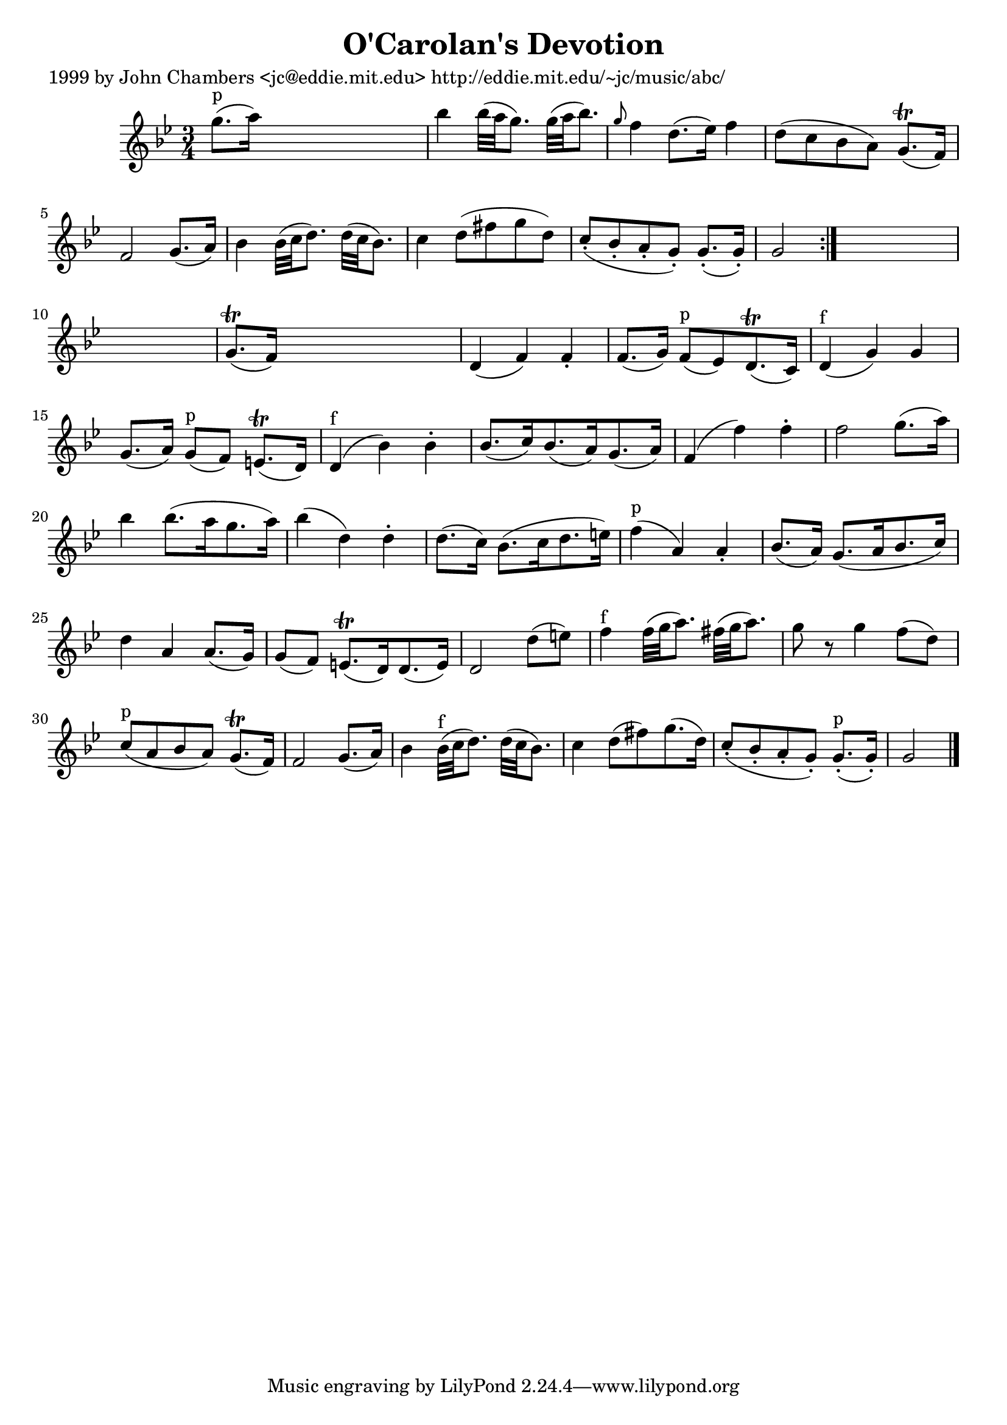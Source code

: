 
\version "2.16.2"
% automatically converted by musicxml2ly from xml/0631_jc.xml

%% additional definitions required by the score:
\language "english"


\header {
    poet = "1999 by John Chambers <jc@eddie.mit.edu> http://eddie.mit.edu/~jc/music/abc/"
    encoder = "abc2xml version 63"
    encodingdate = "2015-01-25"
    title = "O'Carolan's Devotion"
    }

\layout {
    \context { \Score
        autoBeaming = ##f
        }
    }
PartPOneVoiceOne =  \relative g'' {
    \repeat volta 2 {
        \key g \minor \time 3/4 | % 1
        g8. ^"p" ( [ a16 ) ] s2 | % 2
        bf4 bf32 ( [ a32 g8. ) ] g32 ( [ a32 bf8. ) ] | % 3
        \grace { g8 } f4 d8. ( [ ef16 ) ] f4 | % 4
        d8 ( [ c8 bf8 a8 ) ] g8. ( \trill [ f16 ) ] | % 5
        f2 g8. ( [ a16 ) ] | % 6
        bf4 bf32 ( [ c32 d8. ) ] d32 ( [ c32 bf8. ) ] | % 7
        c4 d8 ( [ fs8 g8 d8 ) ] | % 8
        c8 ( -. [ bf8 -. a8 -. g8 ) -. ] g8. ( -. [ g16 ) -. ] | % 9
        g2 }
    s1 | % 11
    g8. ( \trill [ f16 ) ] s2 | % 12
    d4 ( f4 ) f4 -. | % 13
    f8. ( [ g16 ) ] f8 ^"p" ( [ ef8 ) d8. ( \trill c16 ) ] | % 14
    d4 ^"f" ( g4 ) g4 | % 15
    g8. ( [ a16 ) ] g8 ^"p" ( [ f8 ) ] e8. ( \trill [ d16 ) ] | % 16
    d4 ^"f" ( bf'4 ) bf4 -. | % 17
    bf8. ( [ c16 ) bf8. ( a16 ) g8. ( a16 ) ] | % 18
    f4 ( f'4 ) f4 -. | % 19
    f2 g8. ( [ a16 ) ] | \barNumberCheck #20
    bf4 bf8. ( [ a16 g8. a16 ) ] | % 21
    bf4 ( d,4 ) d4 -. | % 22
    d8. ( [ c16 ) ] bf8. ( [ c16 d8. e16 ) ] | % 23
    f4 ^"p" ( a,4 ) a4 -. | % 24
    bf8. ( [ a16 ) ] g8. ( [ a16 bf8. c16 ) ] | % 25
    d4 a4 a8. ( [ g16 ) ] | % 26
    g8 ( [ f8 ) ] e8. ( \trill [ d16 ) d8. ( e16 ) ] | % 27
    d2 d'8 ( [ e8 ) ] | % 28
    f4 ^"f" f32 ( [ g32 a8. ) ] fs32 ( [ g32 a8. ) ] | % 29
    g8 r8 g4 f8 ( [ d8 ) ] | \barNumberCheck #30
    c8 ^"p" ( [ a8 bf8 a8 ) ] g8. ( \trill [ f16 ) ] | % 31
    f2 g8. ( [ a16 ) ] | % 32
    bf4 bf32 ^"f" ( [ c32 d8. ) ] d32 ( [ c32 bf8. ) ] | % 33
    c4 d8 ( [ fs8 ) g8. ( d16 ) ] | % 34
    c8 ( -. [ bf8 -. a8 -. g8 ) -. ] g8. ^"p" ( -. [ g16 ) -. ] | % 35
    g2 \bar "|."
    }


% The score definition
\score {
    <<
        \new Staff <<
            \context Staff << 
                \context Voice = "PartPOneVoiceOne" { \PartPOneVoiceOne }
                >>
            >>
        
        >>
    \layout {}
    % To create MIDI output, uncomment the following line:
    %  \midi {}
    }

